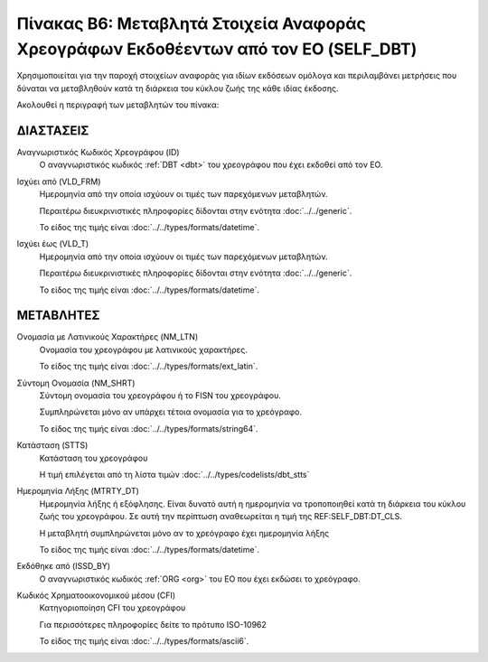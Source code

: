 
Πίνακας B6: Μεταβλητά Στοιχεία Αναφοράς Χρεογράφων Εκδοθέεντων από τον ΕΟ (SELF_DBT)
====================================================================================

Χρησιμοποιείται για την παροχή στοιχείων αναφοράς για ιδίων εκδόσεων ομόλογα
και περιλαμβάνει μετρήσεις που δύναται να μεταβληθούν κατά τη
διάρκεια του κύκλου ζωής της κάθε ιδίας έκδοσης.

Ακολουθεί η περιγραφή των μεταβλητών του πίνακα:

ΔΙΑΣΤΑΣΕΙΣ
----------
Αναγνωριστικός Κωδικός Χρεογράφου (ID)
    Ο αναγνωριστικός κωδικός :ref:`DBT <dbt>` του χρεογράφου που έχει εκδοθεί από τον ΕΟ.

Ισχύει από (VLD_FRM)
    Ημερομηνία από την οποία ισχύουν οι τιμές των παρεχόμενων μεταβλητών.

    Περαιτέρω διευκρινιστικές πληροφορίες δίδονται στην ενότητα :doc:`../../generic`.

    Το είδος της τιμής είναι :doc:`../../types/formats/datetime`.

Ισχύει έως (VLD_T)
    Ημερομηνία από την οποία ισχύουν οι τιμές των παρεχόμενων μεταβλητών.

    Περαιτέρω διευκρινιστικές πληροφορίες δίδονται στην ενότητα :doc:`../../generic`.

    Το είδος της τιμής είναι :doc:`../../types/formats/datetime`.


ΜΕΤΑΒΛΗΤΕΣ
----------

Ονομασία με Λατινικούς Χαρακτήρες (NM_LTN)
    Ονομασία του χρεογράφου με λατινικούς χαρακτήρες.

    Το είδος της τιμής είναι :doc:`../../types/formats/ext_latin`.

Σύντομη Ονομασία (NM_SHRT)
    Σύντομη ονομασία του χρεογράφου ή το FISN του χρεογράφου.

    Συμπληρώνεται μόνο αν υπάρχει τέτοια ονομασία για το χρεόγραφο. 

    Το είδος της τιμής είναι :doc:`../../types/formats/string64`.


Κατάσταση (STTS)
    Κατάσταση του χρεογράφου

    Η τιμή επιλέγεται από τη λίστα τιμών :doc:`../../types/codelists/dbt_stts`


Ημερομηνία Λήξης (MTRTY_DT)
    Ημερομηνία λήξης ή εξόφλησης.  Είναι δυνατό αυτή η ημερομηνία να τροποποιηθεί κατά τη διάρκεια του κύκλου ζωής του χρεογράφου. Σε αυτή την περίπτωση αναθεωρείται η τιμή της REF:SELF_DBT:DT_CLS.

    Η μεταβλητή συμπληρώνεται μόνο αν το χρεόγραφο έχει ημερομηνία λήξης

    Το είδος της τιμής είναι :doc:`../../types/formats/datetime`.


Εκδόθηκε από (ISSD_BY)
    O αναγνωριστικός κωδικός :ref:`ORG <org>` του ΕΟ που έχει εκδώσει το χρεόγραφο.


Κωδικός Χρηματοοικονομικού μέσου (CFI)
    Κατηγοριοποίηση CFI του χρεογράφου 

    Για περισσότερες πληροφορίες δείτε το πρότυπο ISO-10962

    Το είδος της τιμής είναι :doc:`../../types/formats/ascii6`.
